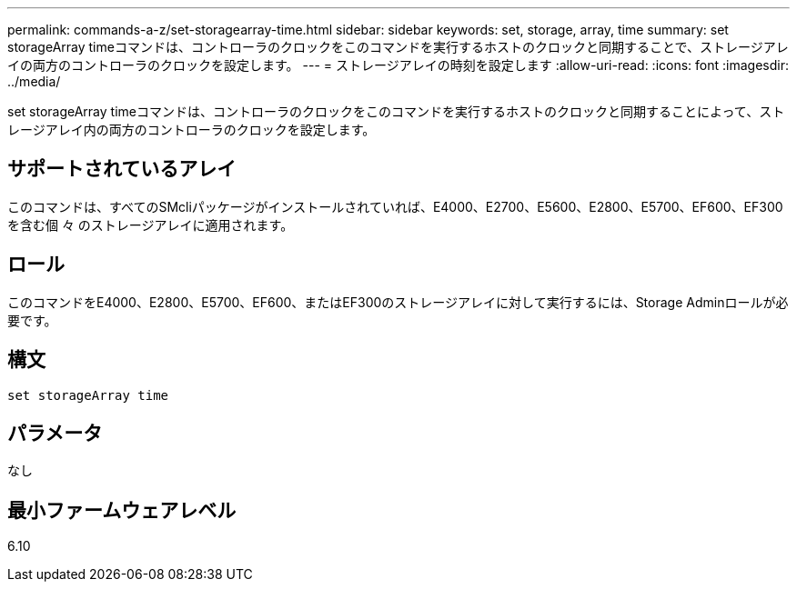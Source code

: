 ---
permalink: commands-a-z/set-storagearray-time.html 
sidebar: sidebar 
keywords: set, storage, array, time 
summary: set storageArray timeコマンドは、コントローラのクロックをこのコマンドを実行するホストのクロックと同期することで、ストレージアレイの両方のコントローラのクロックを設定します。 
---
= ストレージアレイの時刻を設定します
:allow-uri-read: 
:icons: font
:imagesdir: ../media/


[role="lead"]
set storageArray timeコマンドは、コントローラのクロックをこのコマンドを実行するホストのクロックと同期することによって、ストレージアレイ内の両方のコントローラのクロックを設定します。



== サポートされているアレイ

このコマンドは、すべてのSMcliパッケージがインストールされていれば、E4000、E2700、E5600、E2800、E5700、EF600、EF300を含む個 々 のストレージアレイに適用されます。



== ロール

このコマンドをE4000、E2800、E5700、EF600、またはEF300のストレージアレイに対して実行するには、Storage Adminロールが必要です。



== 構文

[source, cli]
----
set storageArray time
----


== パラメータ

なし



== 最小ファームウェアレベル

6.10
